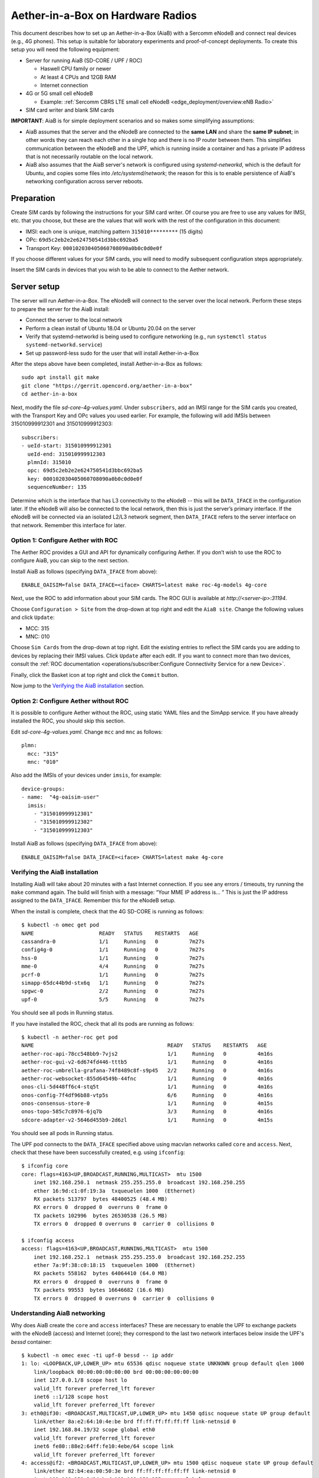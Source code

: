 .. vim: syntax=rst

Aether-in-a-Box on Hardware Radios
==================================

This document describes how to set up an Aether-in-a-Box (AiaB) with
a Sercomm eNodeB and connect real devices (e.g., 4G phones).  This
setup is suitable for laboratory experiments and proof-of-concept deployments.
To create this setup you will need the following equipment:

* Server for running AiaB (SD-CORE / UPF / ROC)

  * Haswell CPU family or newer
  * At least 4 CPUs and 12GB RAM
  * Internet connection

* 4G or 5G small cell eNodeB

  * Example: :ref:`Sercomm CBRS LTE small cell eNodeB <edge_deployment/overview:eNB Radio>`

* SIM card writer and blank SIM cards

**IMPORTANT**: AiaB is for simple deployment scenarios and so makes some simplifying assumptions:

* AiaB assumes that the server and the eNodeB are connected to the **same LAN** and
  share the **same IP subnet**; in other words they can reach each other in a single hop and
  there is no IP router between them.  This simplifies communication between the eNodeB and the UPF,
  which is running inside a container and has a private IP address that is not necessarily routable
  on the local network.
* AiaB also assumes that the AiaB server's network is configured
  using *systemd-networkd*, which is the default for Ubuntu, and copies some files into `/etc/systemd/network`;
  the reason for this is to enable persistence of AiaB's networking configuration across server reboots.

Preparation
-----------

Create SIM cards by following the instructions for your SIM card writer.
Of course you are free to use any values for IMSI, etc. that you choose,
but these are the values that will work with the rest of the configuration
in this document:

* IMSI: each one is unique, matching pattern ``315010*********`` (15 digits)
* OPc: ``69d5c2eb2e2e624750541d3bbc692ba5``
* Transport Key: ``000102030405060708090a0b0c0d0e0f``

If you choose different values for your SIM cards, you will need to
modify subsequent configuration steps appropriately.

Insert the SIM cards in devices that you wish to be able to connect to the Aether network.

Server setup
------------

The server will run Aether-in-a-Box.  The eNodeB will connect to the server over the local network.
Perform these steps to prepare the server for the AiaB install:

* Connect the server to the local network
* Perform a clean install of Ubuntu 18.04 or Ubuntu 20.04 on the server
* Verify that systemd-networkd is being used to configure networking
  (e.g., run ``systemctl status systemd-networkd.service``)
* Set up password-less sudo for the user that will install Aether-in-a-Box

After the steps above have been completed, install Aether-in-a-Box as follows::

    sudo apt install git make
    git clone "https://gerrit.opencord.org/aether-in-a-box"
    cd aether-in-a-box

Next, modify the file *sd-core-4g-values.yaml*.  Under ``subscribers``,
add an IMSI range for the SIM cards you created, with the Transport Key
and OPc values you used earlier.  For example, the following will add
IMSIs between 315010999912301 and 315010999912303::

    subscribers:
    - ueId-start: 315010999912301
      ueId-end: 315010999912303
      plmnId: 315010
      opc: 69d5c2eb2e2e624750541d3bbc692ba5
      key: 000102030405060708090a0b0c0d0e0f
      sequenceNumber: 135

Determine which is the interface that has L3 connectivity to the
eNodeB -- this will be ``DATA_IFACE`` in the configuration later.  If
the eNodeB will also be connected to the local network, then this is just the
server’s primary interface.  If the eNodeB will be connected via an
isolated L2/L3 network segment, then ``DATA_IFACE`` refers to the server
interface on that network.   Remember this interface for later.

Option 1: Configure Aether with ROC
^^^^^^^^^^^^^^^^^^^^^^^^^^^^^^^^^^^

The Aether ROC provides a GUI and API for dynamically configuring
Aether.  If you don’t wish to use the ROC to configure AiaB, you
can skip to the next section.

Install AiaB as follows (specifying ``DATA_IFACE`` from above)::

    ENABLE_OAISIM=false DATA_IFACE=<iface> CHARTS=latest make roc-4g-models 4g-core

Next, use the ROC to add information about your SIM cards.
The ROC GUI  is available at `http://<server-ip>:31194`.

Choose ``Configuration > Site`` from the drop-down at top right and edit
the ``AiaB site``.  Change the following values and click ``Update``:

* MCC: 315
* MNC: 010

Choose ``Sim Cards`` from the drop-down at top right.  Edit the
existing entries to reflect the SIM cards you are adding to devices
by replacing their IMSI values.  Click ``Update`` after each edit.
If you want to connect more than two devices, consult the :ref:`ROC
documentation <operations/subscriber:Configure Connectivity Service for a new Device>`.

Finally, click the Basket icon at top right and click the ``Commit`` button.

Now jump to the `Verifying the AiaB installation`_ section.

Option 2: Configure Aether without ROC
^^^^^^^^^^^^^^^^^^^^^^^^^^^^^^^^^^^^^^

It is possible to configure Aether without the ROC,
using static YAML files and the SimApp service.  If you have already
installed the ROC, you should skip this section.

Edit *sd-core-4g-values.yaml*.  Change ``mcc`` and ``mnc`` as follows::

    plmn:
      mcc: "315"
      mnc: "010"

Also add the IMSIs of your devices under ``imsis``, for example::

    device-groups:
    - name:  "4g-oaisim-user"
      imsis:
        - "315010999912301"
        - "315010999912302"
        - "315010999912303"

Install AiaB as follows (specifying ``DATA_IFACE`` from above)::

    ENABLE_OAISIM=false DATA_IFACE=<iface> CHARTS=latest make 4g-core

Verifying the AiaB installation
^^^^^^^^^^^^^^^^^^^^^^^^^^^^^^^

Installing AiaB will take about 20 minutes with a fast Internet
connection.  If you see any errors / timeouts, try running the ``make``
command again.  The build will finish with a message:
“Your MME IP address is… ”  This is just the IP address assigned to
the ``DATA_IFACE``.   Remember this for the eNodeB setup.

When the install is complete, check that the 4G SD-CORE is running
as follows::

    $ kubectl -n omec get pod
    NAME                     READY   STATUS    RESTARTS   AGE
    cassandra-0              1/1     Running   0          7m27s
    config4g-0               1/1     Running   0          7m27s
    hss-0                    1/1     Running   0          7m27s
    mme-0                    4/4     Running   0          7m27s
    pcrf-0                   1/1     Running   0          7m27s
    simapp-65dc44b9d-stx6q   1/1     Running   0          7m27s
    spgwc-0                  2/2     Running   0          7m27s
    upf-0                    5/5     Running   0          7m27s

You should see all pods in Running status.

If you have installed the ROC, check that all its pods are running
as follows::

    $ kubectl -n aether-roc get pod
    NAME                                           READY   STATUS    RESTARTS   AGE
    aether-roc-api-78cc548bb9-7vjs2                1/1     Running   0          4m16s
    aether-roc-gui-v2-6d674fd446-tttb5             1/1     Running   0          4m16s
    aether-roc-umbrella-grafana-74f8489c8f-s9p45   2/2     Running   0          4m16s
    aether-roc-websocket-855d64549b-44fnc          1/1     Running   0          4m16s
    onos-cli-5d448ff6c4-stq5t                      1/1     Running   0          4m16s
    onos-config-7f4df96b88-vtp5s                   6/6     Running   0          4m16s
    onos-consensus-store-0                         1/1     Running   0          4m15s
    onos-topo-585c7c8976-6jq7b                     3/3     Running   0          4m16s
    sdcore-adapter-v2-5646d455b9-2d6zl             1/1     Running   0          4m15s

You should see all pods in Running status.

The UPF pod connects to the ``DATA_IFACE`` specified above using macvlan networks called
``core`` and ``access``.  Next, check that these have been successfully created, e.g. using
``ifconfig``::

    $ ifconfig core
    core: flags=4163<UP,BROADCAST,RUNNING,MULTICAST>  mtu 1500
        inet 192.168.250.1  netmask 255.255.255.0  broadcast 192.168.250.255
        ether 16:9d:c1:0f:19:3a  txqueuelen 1000  (Ethernet)
        RX packets 513797  bytes 48400525 (48.4 MB)
        RX errors 0  dropped 0  overruns 0  frame 0
        TX packets 102996  bytes 26530538 (26.5 MB)
        TX errors 0  dropped 0 overruns 0  carrier 0  collisions 0

    $ ifconfig access
    access: flags=4163<UP,BROADCAST,RUNNING,MULTICAST>  mtu 1500
        inet 192.168.252.1  netmask 255.255.255.0  broadcast 192.168.252.255
        ether 7a:9f:38:c0:18:15  txqueuelen 1000  (Ethernet)
        RX packets 558162  bytes 64064410 (64.0 MB)
        RX errors 0  dropped 0  overruns 0  frame 0
        TX packets 99553  bytes 16646682 (16.6 MB)
        TX errors 0  dropped 0 overruns 0  carrier 0  collisions 0

Understanding AiaB networking
^^^^^^^^^^^^^^^^^^^^^^^^^^^^^

Why does AiaB create the ``core`` and ``access`` interfaces?  These are necessary to enable
the UPF to exchange packets with the eNodeB (access) and Internet (core); they correspond to
the last two network interfaces below inside the UPF's `bessd` container::

    $ kubectl -n omec exec -ti upf-0 bessd -- ip addr
    1: lo: <LOOPBACK,UP,LOWER_UP> mtu 65536 qdisc noqueue state UNKNOWN group default qlen 1000
        link/loopback 00:00:00:00:00:00 brd 00:00:00:00:00:00
        inet 127.0.0.1/8 scope host lo
        valid_lft forever preferred_lft forever
        inet6 ::1/128 scope host
        valid_lft forever preferred_lft forever
    3: eth0@if30: <BROADCAST,MULTICAST,UP,LOWER_UP> mtu 1450 qdisc noqueue state UP group default
        link/ether 8a:e2:64:10:4e:be brd ff:ff:ff:ff:ff:ff link-netnsid 0
        inet 192.168.84.19/32 scope global eth0
        valid_lft forever preferred_lft forever
        inet6 fe80::88e2:64ff:fe10:4ebe/64 scope link
        valid_lft forever preferred_lft forever
    4: access@if2: <BROADCAST,MULTICAST,UP,LOWER_UP> mtu 1500 qdisc noqueue state UP group default
        link/ether 82:b4:ea:00:50:3e brd ff:ff:ff:ff:ff:ff link-netnsid 0
        inet 192.168.252.3/24 brd 192.168.252.255 scope global access
        valid_lft forever preferred_lft forever
        inet6 fe80::80b4:eaff:fe00:503e/64 scope link
        valid_lft forever preferred_lft forever
    5: core@if2: <BROADCAST,MULTICAST,UP,LOWER_UP> mtu 1500 qdisc noqueue state UP group default
        link/ether 4e:ac:69:31:a3:88 brd ff:ff:ff:ff:ff:ff link-netnsid 0
        inet 192.168.250.3/24 brd 192.168.250.255 scope global core
        valid_lft forever preferred_lft forever
        inet6 fe80::4cac:69ff:fe31:a388/64 scope link
        valid_lft forever preferred_lft forever

In other words, there are interfaces named ``access`` and ``core`` **both inside and outside** the UPF.  All four
are MACVLAN interfaces
bridged with DATA_IFACE.  There are two subnets on this bridge: the two ``access`` interfaces are on 192.168.252.0/24
and the two ``core`` interfaces are on 192.168.250.0/24.  It is helpful to think of two links, called
``access`` and ``core``, connecting the AiaB host and UPF.  AiaB sets up IP routes on the AiaB host and inside the UPF
to forward packets into and out of the UPF as explained below.

The ``access`` interface **inside the UPF** has an IP address of 192.168.252.3; this is the destination IP address
of GTP-encapsulated data plane packets from the eNodeB.  In order for these packets to actually find their way
to the UPF, they must arrive on the DATA_IFACE interface and then be forwarded on the ``access`` interface
**outside the UPF**.
The next section describes how to configure a static route on the eNodeB in order to send the GTP packets to
DATA_IFACE.  Forwarding the packets to the ``access`` interface is done by the following kernel route on the
AiaB host (which should be present if your AiaB installation was successful)::

    $ route -n | grep "Iface\|access"
    Destination     Gateway         Genmask         Flags Metric Ref    Use Iface
    192.168.252.0   0.0.0.0         255.255.255.0   U     0      0        0 access

The high-level behavior of the UPF is to forward packets between its ``access`` to ``core`` interfaces, while
at the same time removing/adding GTP encapsulation on the ``access`` side.  Upstream packets
arriving on the ``access`` side from a UE have their GTP headers removed and the raw IP packets are
forwarded to the ``core`` interface.  The routes inside the UPF's `bessd` container will look something
like this::

    $ kubectl -n omec exec -ti upf-0 -c bessd -- ip route
    default via 169.254.1.1 dev eth0
    default via 192.168.250.1 dev core metric 110
    128.105.144.0/22 via 192.168.252.1 dev access
    128.105.145.141 via 169.254.1.1 dev eth0
    169.254.1.1 dev eth0 scope link
    192.168.250.0/24 dev core proto kernel scope link src 192.168.250.3
    192.168.252.0/24 dev access proto kernel scope link src 192.168.252.3

The default route via 192.168.250.1 is directing upstream packets to the Internet via the ``core`` interface,
with a next hop of the ``core`` interface **outside the UPF**.
These packets undergo source NAT in the kernel (also configured by AiaB) and are sent to the IP destination
in the packet.  The return (downstream) packets undergo reverse NAT and now have a destination IP address of the UE.
They are forwarded by the kernel to the ``core`` interface by these rules on the AiaB host::

    $ route -n | grep "Iface\|core"
    Destination     Gateway         Genmask         Flags Metric Ref    Use Iface
    172.250.0.0     192.168.250.3   255.255.0.0     UG    0      0        0 core
    192.168.250.0   0.0.0.0         255.255.255.0   U     0      0        0 core

The first rule above matches packets to the UEs (on 172.250.0.0/16 subnet).  The next hop for these
packets is the ``core`` IP address **inside the UPF**.  The second rule says that next hop address is
reachable on the ``core`` interface **outside the UPF**.  As a result the downstream packets arrive in the
UPF where they
are GTP-encapsulated with the IP address of the eNodeB.  Inside the UPF these packets will match a route
like this one (see above; 128.105.144.0/22 in this case is the DATA_IFACE subnet)::

     128.105.144.0/22 via 192.168.252.1 dev access

These packets are forwarded to the ``access`` interface **outside the UPF** and out DATA_IFACE to the eNodeB.
Recall that AiaB assumes that the eNodeB is on the same subnet as DATA_IFACE, so in this case it also has an
IP address in the 128.105.144.0/22 range.

Manual Sercomm eNodeB setup
---------------------------

The instructions in this section describe a basic configuration of
the eNodeB.  For a more comprehensive guide to
eNodeB configuration see `eNB Installation <https://docs.aetherproject.org/master/edge_deployment/enb_installation.html>`_.

The Sercomm eNodeB has two Ethernet ports: WAN and LAN.  We will use
the LAN port for configuration of the eNodeB and the WAN port for
normal operation.  Connect the eNodeB WAN port to the local network.

Connect the eNodeB LAN port to a free Ethernet port on a Linux machine
(say, a laptop) that will be used for the initial configuration of
the eNodeB.  On that machine run ``dhclient`` on the interface corresponding
to the Ethernet port, for example::

    sudo dhclient eth1

The interface should receive an IP address from the Sercomm eNodeB on
the 11.11.11.0/24 subnet.  Check this using ``ifconfig``::

    $ ifconfig eth1
    eth1: flags=4163<UP,BROADCAST,RUNNING,MULTICAST>  mtu 1500
        inet 11.11.11.100  netmask 255.255.255.0  broadcast 11.11.11.255
        inet6 fe80::2e0:4cff:fe68:2f76  prefixlen 64  scopeid 0x20<link>
        ether 00:e0:4c:68:2f:76  txqueuelen 1000  (Ethernet)
        RX packets 264652  bytes 216094312 (216.0 MB)
        RX errors 0  dropped 0  overruns 0  frame 0
        TX packets 183978  bytes 36528580 (36.5 MB)
        TX errors 0  dropped 0 overruns 0  carrier 0  collisions 0

The eNodeB IP address should be 11.11.11.188 on that link.  Verify
this using ping::

    $ ping 11.11.11.188

To access the Sercomm eNodeB admin page, you can run a Web browser on
the laptop and direct it to `https://11.11.11.188`. Login to the admin
interface as user: ``sc_femto`` and password: ``scHt3pp``.

Click the ``NetWork set`` menu at the top. In the first section
``IP Address``, set *Connect type: DHCP* (assuming this is supported on
your local network, otherwise set up a static IP address).
Click the blue ``Save`` button at the bottom.

Next, click the ``Manage`` menu at the top and then click the
``LTE Basic Setting`` tab. Change these parameters and click ``Save``:

* Carrier Number: 2
* Carrier Aggregation: Unset
* BandWidth: 20
* FrequencyBand: 48,48
* EARFCN: 55440,55640
* CellIdentity: 2,1
* PCI: 100,101
* TxPower: 20
* Tunnel Type: IPv4
* MME IP Address: <MME IP address from AiaB installation>
* PLMNID: 315010
* TAC: 1
* Sync Source: FREE_RUNNING
* Enable CWMP: Unset

Click the ``SAS Configuration`` tab. In the ``Location Configuration``
section, enter these values and click “Save”:

* Location: Indoor
* Location Source: Manual
* Latitude: 0
* Longitude: 0
* Elevation: -18000

Next we need to add a static route to the UPF address, 192.168.252.3,
on the eNodeB.  Click on ``TR098`` menu and then click on ``IP`` tab.
Scroll down to ``Device.Routing.Router.`` section.  Click ``View List``.
Add this info on the blank line:

* Enable: Set
* StaticRoute: Set
* DestIPAddress: 192.168.252.0
* DestSubnetMask: 255.255.255.0
* GatewayIPAddress: <Use MME IP address from AiaB installation>
* Interface: Device.IP.Interface.1.

Then click the ``Add`` button at the far right.

Finally click the ``FAPService`` menu and then go to the ``FAPControl``
tab.  Check the box next to ``AdminState`` in the first section and
click ``Save``.

After these changes are made, reboot the eNodeB by clicking the red
``power button`` square at top right and selecting ``Reboot``.  When the
eNodeB comes back up, it should have an IP address on the network
(via the WAN port), and the admin page should now be available on
`https://<endoeb-ip>`.

Test connectivity from the eNodeB to the MME and the UPF running on
the server as follows.  Login to the eNodeB admin interface, click
the “Manage” menu at the top, and click the ``IP Diagnose`` tab.  Under
``Ping and Traceroute``, select ``ping``, and then type the following IP
addresses into the box to the right and click ``Run``:

* <MME IP address from AiaB installation>
* 192.168.251.1
* 192.168.252.3

If all of these are working, then you are ready to try to connect
devices to the network.

Automated Sercomm eNodeB Setup (experimental)
---------------------------------------------

The eNodeB service is used to provide the automatic configuration of the eNodeB device.
It can be installed by the following command::

    make enodebd

The eNodeBD service will listen on port *31005* and you need to configure the management url of eNodeB device
to make eNodeB connect to the eNodeBD service.
By default, the eNodeBD service will configure the eNodeB with the pre-defined configuration, but you can also add
the customized configuration per serial number in the ``magma_config/serial_number/`` directory. For the example
configuration, please duplicate ``acs_common.yaml`` and rename it as the ``{serial_number}.yaml``.

The automated setup via eNodeBD won't configure the static route to UPF service, please follow
the UPF route setup step describes in **Manual Sercomm eNodeB setup** to add the static route.

Configuration and Validation
^^^^^^^^^^^^^^^^^^^^^^^^^^^^

To configure the Sercomm eNodeB be managed by eNodeBD service, access the TR098 configuration page::

    https://<enodeb_ip_address>/TR098_DevFeature.htm

The configuring path is: TR098 > MgmtServer > Device.ManagementServer.URL

1. Check the EnableCWMP option to enable the management function.
2. Fill the eNodeBD URL into Device.ManagementServer.URL field.

After you fill in the AiaB IP with eNodeBD service port as URL into the field, you need to restart the device.
And you will be able to see the eNodeBD log by the following command (the pod name may be different)::

    kubectl -n aether-apps logs aether-enodebd-b46897745-fj5qj -f

Also, you can install the monitoring dashboard to view the eNodeB status on Grafana.

Connecting Devices
------------------

Documenting how to configure different types of devices to work
with Aether is work-in-progress, but here are some basic guidelines.

The values of IMSI, OPc, and Transport Key you have configured on your SIM cards
must be entered into the ``subscribers`` block under ``omec-sub-provision`` in the
``sd-core-4g-values.yaml`` file.  If you are not using the ROC, the IMSIs must also be
added under ``device-groups``, and the relevant device group added under ``network-slices``.
If you are using the ROC, then your devices must be configured there and the associated
device group added to a slice.  In either case it is necessary to configure the basic info
under ``subscribers``.

Be aware that not all phones support the CBRS frequency bands.  AiaB is known to work
with recent iPhones (11 and greater) and Google Pixel phones (4 and up).  CBRS may also be
supported by recent phones from Samsung, LG Electronics and Motorola Mobility, but these have
not been tested with AiaB.  If you successfully test a phone on AiaB, please post details on
Slack so we can add it to the list.

The APN to configure on your phone is ``internet``.

Enable Monitoring
-----------------

To easily monitor your AiaB deployment, you can run the following command to
deploy the Prometheus/Grafana monitoring stack on your AiaB server::

    make monitoring-4g

After this step, Grafana is available at `http://<server-ip>:30950`.  You will see a number of system dashboards
for monitoring Kubernetes, as well as a simple AiaB dashboard that enables inspection of the local Aether state.

.. figure:: images/4g-aiab-grafana-dashboard.png
    :align: center
    :width: 100 %

    *4G Grafana AiaB Dashboard*

The dashboard shows whether the eNodeB is connected to the core, how many active UEs there are, and the
uplink (Tx Bitrate) and downlink (Rx Bitrate) throughput at the UPF.

To create a new dashboard for Aether, you can login to Grafana as user `admin` with password `prom-operator`.
You can also modify an existing dashboard by making a copy of the dashboard and editing that.  Note that any
dashboard changes will be lost if Grafana is restarted; if you want to make your dashboard more permanent, you can
save its JSON to a file, add the file to directory `aether-in-a-box/resources/4g-monitoring`, and edit
`kustomization.yaml` in that directory to add the file to the ConfigMapGenerator block.  After these
steps, re-running `make monitoring-4g` should install the dashboard in a ConfigMap and Grafana should
automatically load it.

Troubleshooting
---------------

"make" fails immediately
^^^^^^^^^^^^^^^^^^^^^^^^

AiaB connects macvlan networks to ``DATA_IFACE`` so that the UPF can communicate on the network.
To do this it assumes that the *systemd-networkd* service is installed and running, ``DATA_IFACE``
is under its control, and the systemd-networkd configuration file for ``DATA_IFACE`` ends with
``<DATA_IFACE>.network``, where ``<DATA_IFACE>`` stands for the actual interface name.  It
tries to find this configuration file by looking in the standard paths.  If it fails you'll see
a message like::

    FATAL: Could not find systemd-networkd config for interface foobar, exiting now!
    make: *** [Makefile:112: /users/acb/aether-in-a-box//build/milestones/interface-check] Error 1

In this case, you can specify a ``DATA_IFACE_PATH=<path to the config file>`` argument to ``make``
so that AiaB can find the systemd-networkd configuration file for ``DATA_IFACE``.  It's also possible
that your system does not use systemd-networkd to configure network interfaces (more likely if you
are running in a VM), in which case AiaB is currently not able to install in your setup.  You
can check that systemd-networkd is installed and running as follows::

    $ systemctl status systemd-networkd.service
    ● systemd-networkd.service - Network Service
        Loaded: loaded (/lib/systemd/system/systemd-networkd.service; disabled; vendor preset: enabled)
        Active: active (running) since Tue 2022-07-12 13:42:18 CDT; 2h 26min ago
    TriggeredBy: ● systemd-networkd.socket
        Docs: man:systemd-networkd.service(8)
    Main PID: 13777 (systemd-network)
        Status: "Processing requests..."
        Tasks: 1 (limit: 193212)
        Memory: 6.4M
        CGroup: /system.slice/systemd-networkd.service
                └─13777 /lib/systemd/systemd-networkd

Data plane is not working
^^^^^^^^^^^^^^^^^^^^^^^^^

The first step is to read `Understanding AiaB networking`_, which gives a high level picture
of the AiaB data plane and how the pieces fit together.  In order to debug the problem you will
need to figure out where data plane packets from the eNodeB are dropped.  One way to do this is to
run ``tcpdump`` on (1) DATA_IFACE to ensure that the data plane packets are arriving, (2) the
``access`` interface to see that they make it to the UPF, and (3) the ``core`` to check that they
are forwarded upstream.

If the upstream packets don't make it to DATA_IFACE, you probably need to add the static route
on the eNodeB so packets to the UPF have a next hop of DATA_IFACE.  You can see these upstream
packets by running::

    tcpdump -i <data-iface> -n udp port 2152

If they don't make it to ``access`` you should check that the kernel routing table is forwarding
a packet with destination 192.158.252.3 to the ``access`` interface.  You can see them by running::

    tcpdump -i access -n udp port 2152

If they don't make it to ``core`` then they are being dropped by the UPF for some reason.  This
may be a configuration issue with the state loaded in the ROC / SD-CORE -- the UPF is being told
to discard these packets.  You should check that the device's IMSI is part of a slice and that
the slice's policy settings allow traffic to that destination.  You can view them via the following::

    tcpdump -i core -n net 172.250.0.0/16

That command will capture all packets to/from the UE subnet.

If you cannot figure out the issue, see `Getting Help`_.

Restarting the AiaB Server
--------------------------

AiaB should come up in a mostly working state if the AiaB server is rebooted.  If any pods are
stuck in an Error or CrashLoopBackoff state they can be restarted using ``kubectl delete pod``.
It might also be necessary to power cycle the Sercomm eNodeB in order to get it to reconnect to
the SD-CORE.

Getting Help
------------

Please introduce yourself and post your questions to the `#aether-dev` channel on the ONF Community Slack.
Details about how to join this channel can be found on the `ONF Wiki <https://wiki.opennetworking.org/display/COM/Aether>`_.
In your introduction please state your institution and position, and describe why you are interested in Aether
and what is your end goal.

If you need help debugging your setup, please give as much detail as possible about
your environment: the OS version you have installed, are you running on bare metal or in a VM,
how much CPU and memory does your server have, are you installing behind a proxy, and so on.  Also list the steps
you have performed so far, and post any error messages you have received.  These details will aid the community
to understand where you are and how to help you make progress.
